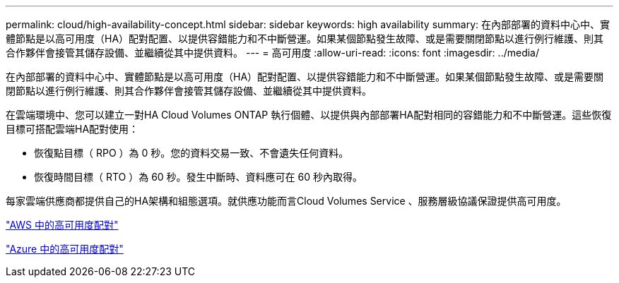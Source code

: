 ---
permalink: cloud/high-availability-concept.html 
sidebar: sidebar 
keywords: high availability 
summary: 在內部部署的資料中心中、實體節點是以高可用度（HA）配對配置、以提供容錯能力和不中斷營運。如果某個節點發生故障、或是需要關閉節點以進行例行維護、則其合作夥伴會接管其儲存設備、並繼續從其中提供資料。 
---
= 高可用度
:allow-uri-read: 
:icons: font
:imagesdir: ../media/


[role="lead"]
在內部部署的資料中心中、實體節點是以高可用度（HA）配對配置、以提供容錯能力和不中斷營運。如果某個節點發生故障、或是需要關閉節點以進行例行維護、則其合作夥伴會接管其儲存設備、並繼續從其中提供資料。

在雲端環境中、您可以建立一對HA Cloud Volumes ONTAP 執行個體、以提供與內部部署HA配對相同的容錯能力和不中斷營運。這些恢復目標可搭配雲端HA配對使用：

* 恢復點目標（ RPO ）為 0 秒。您的資料交易一致、不會遺失任何資料。
* 恢復時間目標（ RTO ）為 60 秒。發生中斷時、資料應可在 60 秒內取得。


每家雲端供應商都提供自己的HA架構和組態選項。就供應功能而言Cloud Volumes Service 、服務層級協議保證提供高可用度。

https://docs.netapp.com/us-en/occm/concept_ha.html["AWS 中的高可用度配對"]

https://docs.netapp.com/us-en/occm/concept_ha_azure.html["Azure 中的高可用度配對"]
